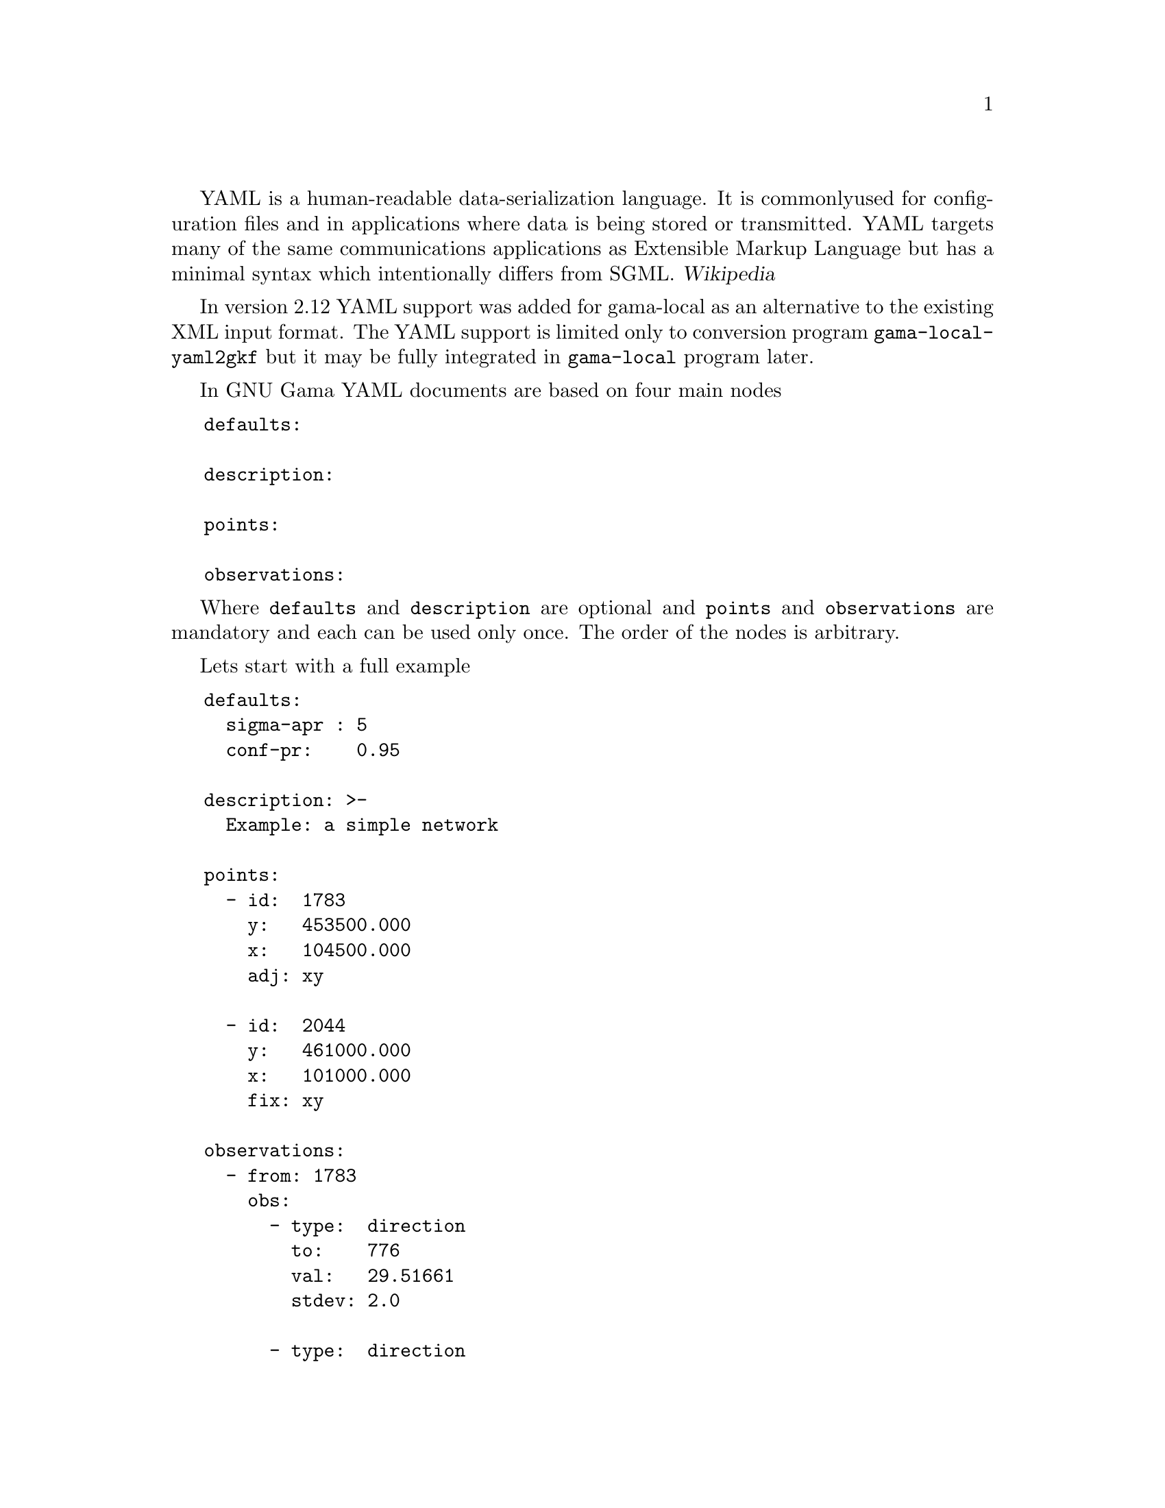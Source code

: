 YAML is a human-readable data-serialization language. It is commonly
used for configuration files and in applications where data is being
stored or transmitted. YAML targets many of the same communications
applications as Extensible Markup Language but has a minimal syntax
which intentionally differs from SGML. @cite{Wikipedia}

In version 2.12 YAML support was added for gama-local as an
alternative to the existing XML input format. The YAML support is
limited only to conversion program @code{gama-local-yaml2gkf} but it
may be fully integrated in @code{gama-local} program later.

In GNU Gama YAML documents are based on four main nodes

@verbatim
   defaults:

   description:

   points:

   observations:
@end verbatim

Where @code{defaults} and @code{description} are optional and
@code{points} and @code{observations} are mandatory and each can be
used only once. The order of the nodes is arbitrary.

Lets start with a full example

@verbatim
   defaults:
     sigma-apr : 5
     conf-pr:    0.95

   description: >-
     Example: a simple network

   points:
     - id:  1783
       y:   453500.000
       x:   104500.000
       adj: xy

     - id:  2044
       y:   461000.000
       x:   101000.000
       fix: xy

   observations:
     - from: 1783
       obs:
         - type:  direction
           to:    776
           val:   29.51661
           stdev: 2.0

         - type:  direction
           to:    351
           val:   94.22790
           stdev: 2.0

     - from: 351
       obs:
         - type:  direction
           to:    2044
           val:   170.48370
           stdev: 2.0

         - type:  distance
           to:    1783
           val:   5522.668
           stdev: 10.0

     - from: 462
       obs:
         - type:  direction
           to:    2505
           val:   299.99973
           stdev: 2.0
@end verbatim

The @code{description} node is clearly the simplest one, it just
describes a simple text attached to the data. But still there may be a
catch. If the description contains @emph{colon} (:), it might confuse
the YAML parser because it would be interpreted as a syntax
construction. To @emph{escape} colon(s) in the description node we use
@code{>-} to prevent colons to be interpreted as a syntax
construction. Always using @code{>-} with @code{description} is a safe
bet.

The data structure of the YAML document is defined by
@emph{indentation}, this principle was inspired by Python programming
language, where indentation is very important; Python uses indentation
to indicate a block of code.

Practically all attribute names used in out YAML format are the same
as in XML data format.

Lets have a look on some more examples. Within @code{observations:}
section we can define height differerence (another kind of a
measurement).

@verbatim
   observations:

     - height-differences:
         - dh:
             from: A
             to  : B
             val : 25.42
             dist: 18.1     # distance in km
         - dh:
             from: B
             to:   C
             val:  10.34
             dist:  9.4
@end verbatim

Two remaining observation types are @code{vectors} and
@code{coordinates}.

@verbatim
   observations:
     - vectors:
       - vec:
           from: A
           to: S
           dx: 60.0070
           dy: 35.0053
           dz: 54.9953
       - vec:
           from: B
           to: S
           dx: -39.9974
           dy: 34.9928
           dz: 54.9976
@end verbatim

and

@verbatim
   observations:
     - coordinates:
       - id: 403
         x: 1054612.59853
         y: 644373.60446
       - id: 407
         x: 1054821.17131
         y: 644025.97479

   ....

       - cov-mat:
           dim: 20
           band: 19
           upper-part:
             6.7589719e+01 1.8437742e+01 1.3176856e+01 ...
@end verbatim

Typically any observation set can define its covariance matrix.

You may wish to compare YAML and XML data files available from Gama
tests suite in tests/gama-local/input directory (files *.gkf and
*.yaml).


The gama-local input xml data can be formally validated against the XSD
definition. Unfortunatelly there is no formal definition of YAML
input. Within the testing suite of GNU Gama project we have a test
that validates all available YAML files converted to XML by the formal
XSD definition, see the test @code{xmllint-gama-local-yaml2gkf}.


@menu
* YAML support::        YAML support
@end menu


@node    YAML support
@section YAML support
@c index

GNU Gama YAML input format is dependent on C++ YAML-CPP library
written by Jesse Beder @cite{https://yaml.org/}. With the Gama primary
build system (autotools) you need to install the library at your
system, for example on Debian like systems it is libyaml-cpp-dev
package.

A different solution is used in the alternative Gama cmake based
build, where the source codes are expected to be available from the
@code{lib} directory. Change to @emph{"GNU Gama sources"}/lib and clone the
git repository.

@verbatim
   cd "GNU Gama sources"/lib
   git clone https://github.com/jbeder/yaml-cpp
@end verbatim
